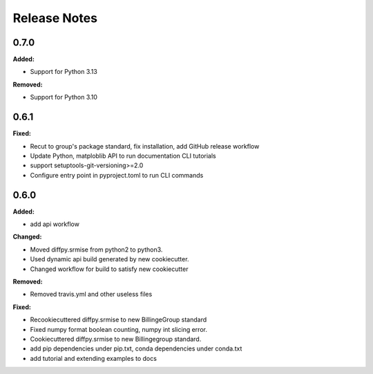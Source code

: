 =============
Release Notes
=============

.. current developments

0.7.0
=====

**Added:**

* Support for Python 3.13

**Removed:**

* Support for Python 3.10


0.6.1
=====

**Fixed:**

* Recut to group's package standard, fix installation, add GitHub release workflow
* Update Python, matploblib API to run documentation CLI tutorials
* support setuptools-git-versioning>=2.0
* Configure entry point in pyproject.toml to run CLI commands


0.6.0
=====

**Added:**

* add api workflow

**Changed:**

* Moved diffpy.srmise from python2 to python3.
* Used dynamic api build generated by new cookiecutter.
* Changed workflow for build to satisfy new cookiecutter

**Removed:**

* Removed travis.yml and other useless files

**Fixed:**

* Recookiecuttered diffpy.srmise to new BillingeGroup standard
* Fixed numpy format boolean counting, numpy int slicing error.
* Cookiecuttered diffpy.srmise to new Billingegroup standard.
* add pip dependencies under pip.txt, conda dependencies under conda.txt
* add tutorial and extending examples to docs
